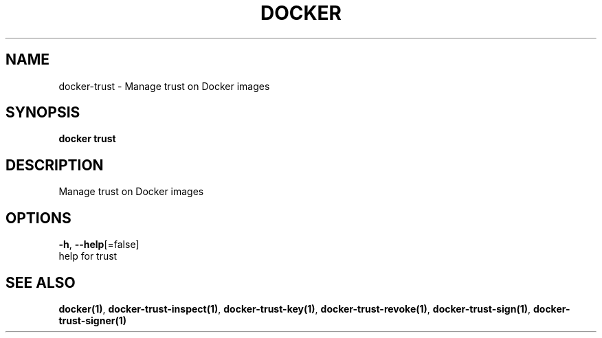 .TH "DOCKER" "1" "Aug 2018" "Docker Community" "" 
.nh
.ad l


.SH NAME
.PP
docker\-trust \- Manage trust on Docker images


.SH SYNOPSIS
.PP
\fBdocker trust\fP


.SH DESCRIPTION
.PP
Manage trust on Docker images


.SH OPTIONS
.PP
\fB\-h\fP, \fB\-\-help\fP[=false]
    help for trust


.SH SEE ALSO
.PP
\fBdocker(1)\fP, \fBdocker\-trust\-inspect(1)\fP, \fBdocker\-trust\-key(1)\fP, \fBdocker\-trust\-revoke(1)\fP, \fBdocker\-trust\-sign(1)\fP, \fBdocker\-trust\-signer(1)\fP
